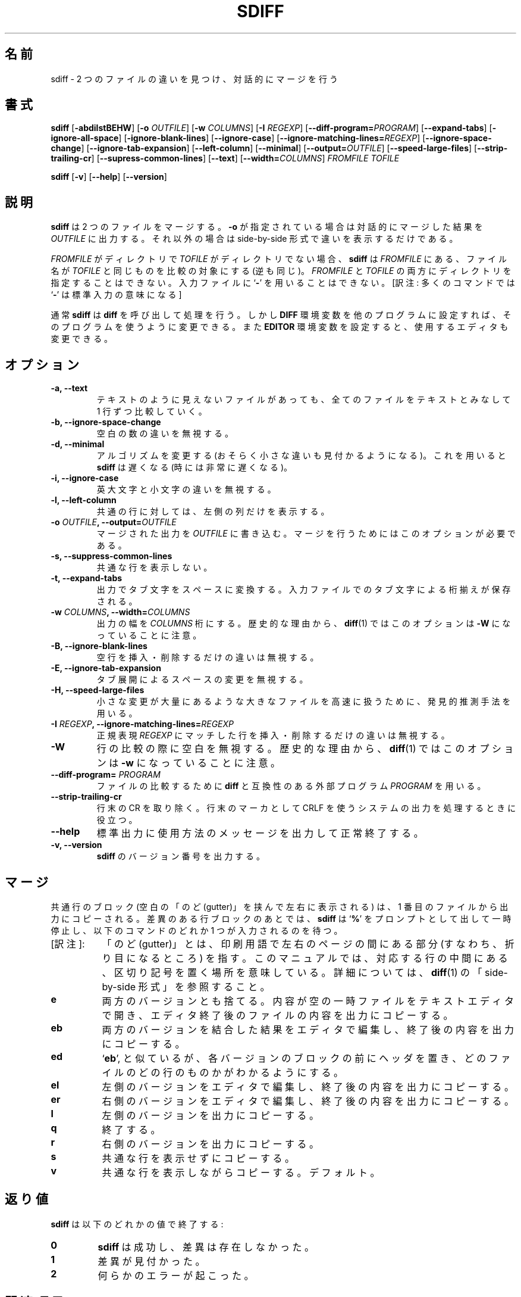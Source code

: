 .\" You may copy, distribute and modify under the terms of the LDP General
.\" Public License as specified in the LICENSE file that comes with the
.\" gnumaniak distribution
.\"
.\" The author kindly requests that no comments regarding the "better"
.\" suitability or up-to-date notices of any info documentation alternative
.\" is added without contacting him first.
.\"
.\" (C) 2002 Ragnar Hojland Espinosa <ragnar@ragnar-hojland.com>
.\"
.\"     GNU sdiff man page
.\"     man pages are NOT obsolete!
.\"     <ragnar@ragnar-hojland.com>
.\"
.\" Japanese Version Copyright (c) 2000 NAKANO Takeo all rights reserved.
.\" Translated Sun 12 Mar 2000 by NAKANO Takeo <nakano@apm.seikei.ac.jp>
.\" Updated & Modified Sat Jan 24 17:28:45 JST 2004
.\"         by Yuichi SATO <ysato444@yahoo.co.jp>
.\" Updated Wed Aug 10 15:51:58 JST 2011
.\"         by TACHIBANA Akira <tati@kc5.so-net.ne.jp>
.\"
.\"WORD:	gutter		のど
.\"
.TH SDIFF 1 "October 2002" "GNU diff Utilities 2.8.1"
.\"O .SH NAME
.\"O \fBsdiff\fR \- find differences between two files and merge interactively
.SH 名前
sdiff \- 2 つのファイルの違いを見つけ、対話的にマージを行う
.\"O .SH SYNOPSIS
.SH 書式
.B sdiff
[\fB\-abdilstBEHW\fR] [\fB\-o \fIOUTFILE\fR] [\fB\-w \fICOLUMNS\fR]
[\fB\-I \fIREGEXP\fR] [\fB\-\-diff\-program=\fIPROGRAM\fR]
[\fB\-\-expand-tabs\fR] [\fB\-ignore\-all\-space\fR]
[\fB\-ignore\-blank\-lines\fR] [\fB\-\-ignore\-case\fR]
[\fB\-\-ignore\-matching\-lines=\fIREGEXP\fR]
[\fB\-\-ignore\-space\-change\fR]
[\fB\-\-ignore\-tab\-expansion\fR]
[\fB\-\-left\-column\fR] [\fB\-\-minimal\fR]
[\fB\-\-output=\fIOUTFILE\fR] 
[\fB\-\-speed\-large\-files\fR]
[\fB\-\-strip\-trailing\-cr\fR]
[\fB\-\-supress\-common\-lines\fR] 
[\fB\-\-text\fR] [\fB\-\-width=\fICOLUMNS\fR]
.I FROMFILE TOFILE

.B sdiff
[\fB-v\fR] [\fB\-\-help\fR] [\fB\-\-version\fR]
.\"O .SH DESCRIPTION
.SH 説明
.\"O .B sdiff
.\"O merges two files and interactively outputs the
.\"O results, to
.\"O .I OUTFILE
.\"O if \fB\-o\fR is specified, or producing a side-by-side difference if it's
.\"O not.
.B sdiff
は 2 つのファイルをマージする。
.B \-o
が指定されている場合は対話的にマージした結果を
.I OUTFILE
に出力する。それ以外の場合は side-by-side 形式で違いを表示するだけである。

.\"O If
.\"O .I FROMFILE
.\"O is a directory and
.\"O .I TOFILE
.\"O is not,
.\"O .B sdiff
.\"O compares the file in
.\"O .I FROMFILE
.\"O whose file name is that of
.\"O .IR TOFILE ,
.\"O and vice versa.
.\"O .I FROMFILE
.\"O and
.\"O .I TOFILE
.\"O may not both be
.\"O directories.
.\"O You may not use
.\"O .RB ` \- '
.\"O as an input file.
.I FROMFILE
がディレクトリで
.I TOFILE
がディレクトリでない場合、
.B sdiff
は
.I FROMFILE
にある、ファイル名が
.I TOFILE
と同じものを比較の対象にする (逆も同じ)。
.IR FROMFILE " と " TOFILE
の両方にディレクトリを指定することはできない。
入力ファイルに
.RB ` \- '
を用いることはできない。
[訳注: 多くのコマンドでは
.RB ` \- '
は標準入力の意味になる]

.\"O Normally \fBsdiff\fP invokes \fBdiff\fP(1) to do its work, but you can
.\"O change the program by setting the \fBDIFF\fP environment variable to the
.\"O name of other program. You may also change the editor, setting the
.\"O \fBEDITOR\fR environment variable.
通常
.B sdiff
は
.B diff 
を呼び出して処理を行う。
しかし
.B DIFF
環境変数を他のプログラムに設定すれば、そのプログラムを使うように変更できる。
また
.B EDITOR
環境変数を設定すると、使用するエディタも変更できる。
.\"O .SH OPTIONS
.SH オプション
.TP
.B \-a, \-\-text
.\"O Treat all files as text and compare them line-by-line, even if they
.\"O do not appear to be text.
テキストのように見えないファイルがあっても、
全てのファイルをテキストとみなして 1 行ずつ比較していく。
.TP
.B \-b, \-\-ignore\-space\-change
.\"O Ignore changes in amount of white space.
空白の数の違いを無視する。
.TP
.B \-d, \-\-minimal
.\"O Change the algorithm to perhaps find a smaller set of changes.  This
.\"O makes
.\"O .B sdiff
.\"O slower (sometimes much slower).
アルゴリズムを変更する (おそらく小さな違いも見付かるようになる)。
これを用いると
.B sdiff
は遅くなる (時には非常に遅くなる)。
.TP
.B \-i, \-\-ignore\-case
.\"O Ignore changes in case; consider upper- and lower-case to be the same.
英大文字と小文字の違いを無視する。
.TP
.B \-l, \-\-left\-column
.\"O Print only the left column of two common lines.
共通の行に対しては、左側の列だけを表示する。
.TP
.BI "\-o " OUTFILE ", \-\-output=" OUTFILE
.\"O Put merged output into
.\"O .IR  OUTFILE .
.\"O This option is required for merging.
マージされた出力を
.I OUTFILE
に書き込む。マージを行うためにはこのオプションが必要である。
.TP
.B \-s, \-\-suppress\-common\-lines
.\"O Do not print common lines.
共通な行を表示しない。
.TP
.B \-t, \-\-expand\-tabs
.\"O Expand tabs to spaces in the output, to preserve the alignment of tabs
.\"O in the input files.
出力でタブ文字をスペースに変換する。
入力ファイルでのタブ文字による桁揃えが保存される。
.TP
.BI "\-w " COLUMNS ", \-\-width=" COLUMNS
.\"O Use an output width of
.\"O .IR COLUMNS .
.\"O Note that for historical reasons, this option is
.\"O .B \-W
.\"O in
.\"O .BR diff (1).
出力の幅を
.I COLUMNS
桁にする。
歴史的な理由から、
.BR diff (1)
ではこのオプションは
.B \-W
になっていることに注意。
.TP
.B \-B, \-\-ignore\-blank\-lines
.\"O Ignore changes that just insert or delete blank lines.
空行を挿入・削除するだけの違いは無視する。
.TP
.B \-E, \-\-ignore\-tab\-expansion
.\"O Ignores changes in whitespace due to tab expansion.
タブ展開によるスペースの変更を無視する。
.TP
.B \-H, \-\-speed\-large\-files
.\"O Use heuristics to speed handling of large files that have numerous
.\"O scattered small changes.
小さな変更が大量にあるような大きなファイルを高速に扱うために、
発見的推測手法を用いる。
.TP
.BI "\-I " REGEXP ", \-\-ignore\-matching\-lines=" REGEXP
.\"O Ignore changes that just insert or delete lines that match
.\"O .IR REGEXP .
正規表現
.I REGEXP
にマッチした行を挿入・削除するだけの違いは無視する。
.TP
.B \-W
.\"O Ignore horizontal white space when comparing lines.
.\"O Note that for historical reasons, this option is
.\"O .B \-w
.\"O in
.\"O .BR diff (1).
行の比較の際に空白を無視する。
歴史的な理由から、
.BR diff (1)
ではこのオプションは
.B \-w
になっていることに注意。
.TP
.B \-\-diff\-program= \fIPROGRAM
.\"O Use an external \fIPROGRAM\fR, compatible with \fBdiff\fR, to compare files.
ファイルの比較するために \fBdiff\fR と互換性のある
外部プログラム \fIPROGRAM\fR を用いる。
.TP
.B \-\-strip\-trailing\-cr
.\"O Strips trailing CRs.  Useful when processing output from systems that use
.\"O CRLF as end of line markers. 
行末の CR を取り除く。
行末のマーカとして CRLF を使うシステムの出力を処理するときに役立つ。
.TP
.B "\-\-help"
.\"O Print a usage message on standard output and exit successfully.
標準出力に使用方法のメッセージを出力して正常終了する。
.TP
.B \-v, \-\-version
.\"O Output the version number of
.\"O .BR diff3 .
.B sdiff
のバージョン番号を出力する。
.\"O .SH MERGING
.SH マージ
.\"O Groups of common lines, with a blank gutter, are copied from the
.\"O first file to the output.  After each group of differing lines, \fBsdiff\fP
.\"O prompts with 
.\"O .RB ` % '
.\"O and pauses, waiting for one of the following commands.
共通行のブロック (空白の「のど (gutter)」を挟んで左右に表示される) は、
1 番目のファイルから出力にコピーされる。
差異のある行ブロックのあとでは、
.B sdiff
は
.RB ` % '
をプロンプトとして出して一時停止し、
以下のコマンドのどれか 1 つが入力されるのを待つ。
.IP "[訳注]:" 8
「のど (gutter)」とは、印刷用語で左右のページの間にある部分 (すなわち、
折り目になるところ) を指す。このマニュアルでは、対応する行の中間にある、
区切り記号を置く場所を意味している。詳細については、
.BR diff (1)
の「side-by-side 形式」を参照すること。
.TP
.B e
.\"O Discard both versions.  Invoke a text editor on an empty temporary
.\"O file, then copy the resulting file to the output.
両方のバージョンとも捨てる。内容が空の一時ファイルをテキストエディタで開き、
エディタ終了後のファイルの内容を出力にコピーする。
.TP 
.B eb
.\"O Concatenate the two versions, edit the result in a temporary file,
.\"O then copy the edited result to the output.
両方のバージョンを結合した結果をエディタで編集し、
終了後の内容を出力にコピーする。
.TP
.B ed
.\"O Like 
.\"O .RB ` eb ',
.\"O except precede each version with a header
.\"O that shows what file and lines the version came from.
.RB ` eb ',
と似ているが、各バージョンのブロックの前にヘッダを置き、
どのファイルのどの行のものかがわかるようにする。
.TP     
.B el
.\"O Edit a copy of the left version, then copy the result to the output.
左側のバージョンをエディタで編集し、
終了後の内容を出力にコピーする。
.TP
.B er
.\"O Edit a copy of the right version, then copy the result to the output.
右側のバージョンをエディタで編集し、
終了後の内容を出力にコピーする。
.TP
.B l
.\"O Copy the left version to the output.
左側のバージョンを出力にコピーする。
.TP
.B q
.\"O Quit.
終了する。
.TP
.\":tati:↓は p でなく r
.\"O .B p
.B r
.\"O Copy the right version to the output.
右側のバージョンを出力にコピーする。
.TP
.B s
.\"O Silently copy common lines.
共通な行を表示せずにコピーする。
.TP
.B v
.\"O Verbosely copy common lines.  This is the default.
共通な行を表示しながらコピーする。デフォルト。
.\"O .SH DIAGNOSTICS
.SH 返り値
.\"O .B diff3
.\"O exits with one of the following values:
.B sdiff
は以下のどれかの値で終了する:
.TP
.B 0
.\"O \fBsdiff\fR was successful, no differences found.
.B sdiff
は成功し、差異は存在しなかった。
.TP
.B 1
.\"O Some differences were found.
差異が見付かった。
.TP
.B 2
.\"O Some error occurred.
何らかのエラーが起こった。
.\"O .SH SEE ALSO
.SH 関連項目
.\"O cmp(1), comm(1), diff(1), diff3(1).
.BR cmp (1),
.BR comm (1),
.BR diff (1),
.BR diff3 (1)
.\"O .SH NOTES
.SH 注意
.\"O Report bugs to bug-gnu-utils@gnu.org.
.\"O Page updated by Ragnar Hojland Espinosa <ragnar@ragnar-hojland.com>
プログラムのバグについては bug-gnu-utils@gnu.org に報告してください。
ページの更新は Ragnar Hojland Espinosa
<ragnar@ragnar-hojland.com> が行っています。
